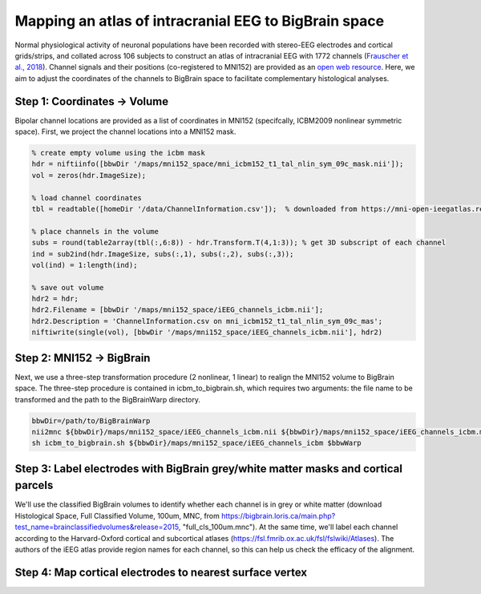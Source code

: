 Mapping an atlas of intracranial EEG to BigBrain space
======================================================

Normal physiological activity of neuronal populations have been recorded with stereo-EEG electrodes and cortical grids/strips, and collated across 106 subjects to construct an atlas of intracranial EEG with 1772 channels (`Frauscher et al., 2018 <https://academic.oup.com/brain/article/141/4/1130/4915909>`_). Channel signals and their positions (co-registered to MNI152) are provided as an `open web resource <https://mni-open-ieegatlas.research.mcgill.ca>`_. Here, we aim to adjust the coordinates of the channels to BigBrain space to facilitate complementary histological analyses.

.. image:: https://github.com/OualidBenkarim/BigBrainWarp/blob/master/images/frauscher.2018.PNG

Step 1: Coordinates -> Volume
*******************************
Bipolar channel locations are provided as a list of coordinates in MNI152 (specifcally, ICBM2009 nonlinear symmetric space). First, we project the channel locations into a MNI152 mask.

.. code-block:: matlab

    % create empty volume using the icbm mask
    hdr = niftiinfo([bbwDir '/maps/mni152_space/mni_icbm152_t1_tal_nlin_sym_09c_mask.nii']);
    vol = zeros(hdr.ImageSize);

    % load channel coordinates
    tbl = readtable([homeDir '/data/ChannelInformation.csv']);  % downloaded from https://mni-open-ieegatlas.research.mcgill.ca 
    
    % place channels in the volume
    subs = round(table2array(tbl(:,6:8)) - hdr.Transform.T(4,1:3)); % get 3D subscript of each channel
    ind = sub2ind(hdr.ImageSize, subs(:,1), subs(:,2), subs(:,3));
    vol(ind) = 1:length(ind);
    
    % save out volume
    hdr2 = hdr;
    hdr2.Filename = [bbwDir '/maps/mni152_space/iEEG_channels_icbm.nii'];
    hdr2.Description = 'ChannelInformation.csv on mni_icbm152_t1_tal_nlin_sym_09c_mas';
    niftiwrite(single(vol), [bbwDir '/maps/mni152_space/iEEG_channels_icbm.nii'], hdr2)


Step 2: MNI152 -> BigBrain 
*******************************

Next, we use a three-step transformation procedure (2 nonlinear, 1 linear) to realign the MNI152 volume to BigBrain space. The three-step procedure is contained in icbm_to_bigbrain.sh, which requires two arguments: the file name to be transformed and the path to the BigBrainWarp directory.

.. code-block:: bash

    bbwDir=/path/to/BigBrainWarp
    nii2mnc ${bbwDir}/maps/mni152_space/iEEG_channels_icbm.nii ${bbwDir}/maps/mni152_space/iEEG_channels_icbm.mnc
    sh icbm_to_bigbrain.sh ${bbwDir}/maps/mni152_space/iEEG_channels_icbm $bbwWarp
    
 
.. image:: https://github.com/OualidBenkarim/BigBrainWarp/blob/master/images/iEEG_bigbrain.PNG


Step 3: Label electrodes with BigBrain grey/white matter masks and cortical parcels
**************************************************************
We'll use the classified BigBrain volumes to identify whether each channel is in grey or white matter (download Histological Space, Full Classified Volume, 100um, MNC, from https://bigbrain.loris.ca/main.php?test_name=brainclassifiedvolumes&release=2015, "full_cls_100um.mnc"). At the same time, we'll label each channel according to the Harvard-Oxford cortical and subcortical atlases (https://fsl.fmrib.ox.ac.uk/fsl/fslwiki/Atlases). The authors of the iEEG atlas provide region names for each channel, so this can help us check the efficacy of the alignment.



Step 4: Map cortical electrodes to nearest surface vertex
**************************************************************



